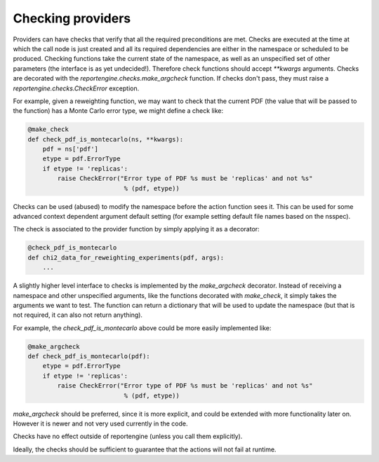 Checking providers
==================

Providers can have checks that verify that all the required preconditions
are met. Checks are executed at the time at which the call node is
just created and all its required dependencies are either in the
namespace or scheduled to be produced. Checking functions take the
current state of the namespace, as well as an unspecified set of other
parameters (the interface is as yet undecided!).
Therefore check functions should accept `**kwargs` arguments. Checks
are decorated with the `reportengine.checks.make_argcheck` function.
If checks don't pass, they must raise
a `reportengine.checks.CheckError` exception.

For example, given a reweighting function, we may want to check that
the current PDF (the value that will be passed to the function) has
a Monte Carlo error type, we might define a check like:

.. code:: python

	@make_check
	def check_pdf_is_montecarlo(ns, **kwargs):
	    pdf = ns['pdf']
	    etype = pdf.ErrorType
	    if etype != 'replicas':
		raise CheckError("Error type of PDF %s must be 'replicas' and not %s"
		                  % (pdf, etype))


Checks can be used (abused) to modify the namespace before the action
function sees it. This can be used for some advanced context dependent
argument default setting (for example setting default file names based
on the nsspec).

The check is associated to the provider function by simply applying it
as a decorator:

.. code:: python

	@check_pdf_is_montecarlo
	def chi2_data_for_reweighting_experiments(pdf, args):
	    ...


A slightly higher level interface to checks is implemented by the
`make_argcheck` decorator. Instead of receiving a namespace and other
unspecified arguments, like the functions decorated with `make_check`,
it simply takes the arguments we want to test. The function can return
a dictionary that will be used to update the namespace (but that is
not required, it can also not return anything).

For example, the `check_pdf_is_montecarlo` above could be more easily
implemented like:

.. code:: python

	@make_argcheck
	def check_pdf_is_montecarlo(pdf):
	    etype = pdf.ErrorType
	    if etype != 'replicas':
		raise CheckError("Error type of PDF %s must be 'replicas' and not %s"
		                  % (pdf, etype))

`make_argcheck` should be preferred, since it is more explicit, and
could be extended with more functionality later on. However it is
newer and not very used currently in the code.

Checks have no effect outside of reportengine (unless you call them
explicitly).

Ideally, the checks should be sufficient to guarantee that the
actions will not fail at runtime.
